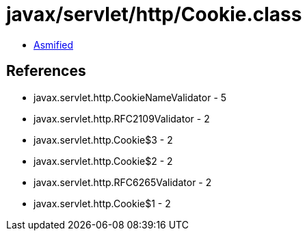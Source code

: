 = javax/servlet/http/Cookie.class

 - link:Cookie-asmified.java[Asmified]

== References

 - javax.servlet.http.CookieNameValidator - 5
 - javax.servlet.http.RFC2109Validator - 2
 - javax.servlet.http.Cookie$3 - 2
 - javax.servlet.http.Cookie$2 - 2
 - javax.servlet.http.RFC6265Validator - 2
 - javax.servlet.http.Cookie$1 - 2

